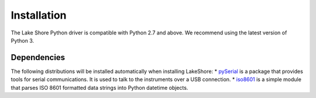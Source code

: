 .. _installation:

Installation
============
The Lake Shore Python driver is compatible with Python 2.7 and above. We recommend using the latest version of Python 3.

Dependencies
------------
The following distributions will be installed automatically when installing LakeShore:
* `pySerial`_ is a package that provides tools for serial communications. It is used to talk to the instruments over a USB connection.
* `iso8601`_ is a simple module that parses ISO 8601 formatted data strings into Python datetime objects.

.. _pySerial: https://pythonhosted.org/pyserial/
.. _iso8601: https://pypi.org/project/iso8601/
